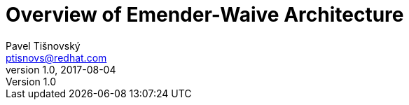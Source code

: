 Overview of Emender-Waive Architecture
======================================
:icons: font
Pavel Tišnovský <ptisnovs@redhat.com>
v1.0, 2017-08-04

